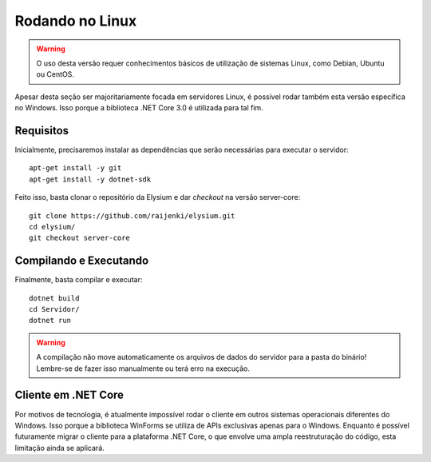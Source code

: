 .. _Linux:

Rodando no Linux
==========================

.. warning:: O uso desta versão requer conhecimentos básicos de utilização de sistemas Linux, como Debian, Ubuntu ou CentOS.

Apesar desta seção ser majoritariamente focada em servidores Linux, é possível rodar também esta versão específica no Windows. Isso porque a biblioteca .NET Core 3.0 é utilizada para tal fim.

Requisitos
#########################
Inicialmente, precisaremos instalar as dependências que serão necessárias para executar o servidor:
:: 

   apt-get install -y git
   apt-get install -y dotnet-sdk
   
Feito isso, basta clonar o repositório da Elysium e dar *checkout* na versão server-core:
:: 

   git clone https://github.com/raijenki/elysium.git
   cd elysium/
   git checkout server-core

Compilando e Executando
#############################
   
Finalmente, basta compilar e executar:
:: 

   dotnet build
   cd Servidor/
   dotnet run

.. warning:: A compilação não move automaticamente os arquivos de dados do servidor para a pasta do binário! Lembre-se de fazer isso manualmente ou terá erro na execução.

Cliente em .NET Core
##########################
Por motivos de tecnologia, é atualmente impossível rodar o cliente em outros sistemas operacionais diferentes do Windows. Isso porque a biblioteca WinForms se utiliza de APIs exclusivas apenas para o Windows. Enquanto é possível futuramente migrar o cliente para a plataforma .NET Core, o que envolve uma ampla reestruturação do código, esta limitação ainda se aplicará.